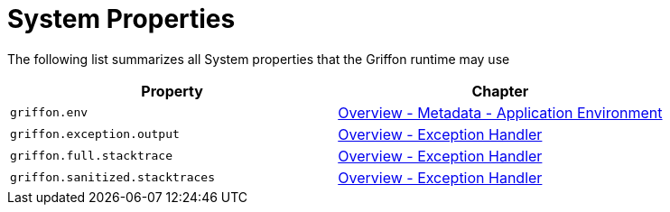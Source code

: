 
[[_appendix_system_properties]]
= System Properties

The following list summarizes all System properties that the Griffon runtime may use

[options="header"]
|===
| Property                        | Chapter
| `griffon.env`                   | <<_overview_metadata_environment,Overview - Metadata - Application Environment>>
| `griffon.exception.output`      | <<_overview_exception_handler,Overview - Exception Handler>>
| `griffon.full.stacktrace`       | <<_overview_exception_handler,Overview - Exception Handler>>
| `griffon.sanitized.stacktraces` | <<_overview_exception_handler,Overview - Exception Handler>>
|===

